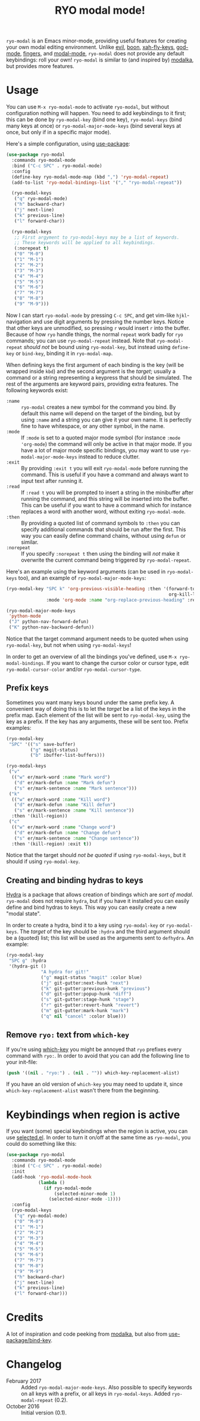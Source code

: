 #+TITLE:RYO modal mode!

=ryo-modal= is an Emacs minor-mode, providing useful features for creating your own modal editing environment. Unlike [[https://bitbucket.org/lyro/evil/wiki/Home][evil]], [[https://github.com/jyp/boon][boon]], [[http://ergoemacs.org/misc/ergoemacs_vi_mode.html][xah-fly-keys]], [[https://github.com/chrisdone/god-mode][god-mode]], [[https://github.com/fgeller/fingers.el][fingers]], and [[http://retroj.net/modal-mode][modal-mode]], =ryo-modal= does not provide any default keybindings: roll your own! =ryo-modal= is similar to (and inspired by) [[https://github.com/mrkkrp/modalka][modalka]], but provides more features.

* Usage

You can use =M-x ryo-modal-mode= to activate =ryo-modal=, but without configuration nothing will happen. You need to add keybindings to it first; this can be done by =ryo-modal-key= (bind one key), =ryo-modal-keys= (bind many keys at once) or =ryo-modal-major-mode-keys= (bind several keys at once, but only if in a specific major mode).

Here's a simple configuration, using [[https://github.com/jwiegley/use-package][use-package]]:

#+BEGIN_SRC emacs-lisp
  (use-package ryo-modal
    :commands ryo-modal-mode
    :bind ("C-c SPC" . ryo-modal-mode)
    :config
    (define-key ryo-modal-mode-map (kbd ",") 'ryo-modal-repeat)
    (add-to-list 'ryo-modal-bindings-list '("," "ryo-modal-repeat"))

    (ryo-modal-keys
     ("q" ryo-modal-mode)
     ("h" backward-char)
     ("j" next-line)
     ("k" previous-line)
     ("l" forward-char))

    (ryo-modal-keys
     ;; First argyment to ryo-modal-keys may be a list of keywords.
     ;; These keywords will be applied to all keybindings.
     (:norepeat t)
     ("0" "M-0")
     ("1" "M-1")
     ("2" "M-2")
     ("3" "M-3")
     ("4" "M-4")
     ("5" "M-5")
     ("6" "M-6")
     ("7" "M-7")
     ("8" "M-8")
     ("9" "M-9")))
#+END_SRC

Now I can start =ryo-modal-mode= by pressing =C-c SPC=, and get vim-like =hjkl=-navigation and use digit arguments by pressing the number keys. Notice that other keys are unmodified, so pressing =r= would insert =r= into the buffer. Because of how =ryo= handle things, the normal =repeat= work badly for =ryo= commands; you can use =ryo-modal-repeat= instead. Note that =ryo-modal-repeat= /should not/ be bound using =ryo-modal-key=, but instead using =define-key= or =bind-key=, binding it in =ryo-modal-map=.

When defining keys the first argument of each binding is the key (will be wrapped inside =kbd=) and the second argument is the /target/; usually a command or a string representing a keypress that should be simulated. The rest of the arguments are keyword pairs, providing extra features. The following keywords exist:

- =:name= :: =ryo-modal= creates a new symbol for the command you bind. By default this name will depend on the target of the binding, but by using =:name= and a string you can give it your own name. It is perfectly fine to have whitespace, or any other symbol, in the name.
- =:mode= :: If =:mode= is set to a quoted major mode symbol (for instance =:mode 'org-mode=) the command will only be active in that major mode. If you have a lot of major mode specific bindings, you may want to use =ryo-modal-major-mode-keys= instead to reduce clutter.
- =:exit= :: By providing =:exit t= you will exit =ryo-modal-mode= before running the command. This is useful if you have a command and always want to input text after running it.
- =:read= :: If =:read t= you will be prompted to insert a string in the minibuffer after running the command, and this string will be inserted into the buffer. This can be useful if you want to have a command which for instance replaces a word with another word, without exiting =ryo-modal-mode=.
- =:then= :: By providing a quoted list of command symbols to =:then= you can specify additional commands that should be run after the first. This way you can easily define command chains, without using =defun= or similar.
- =:norepeat= :: If you specify =:norepeat t= then using the binding will /not/ make it overwrite the current command being triggered by =ryo-modal-repeat=.

Here's an example using the keyword arguments (can be used in =ryo-modal-keys= too), and an example of =ryo-modal-major-mode-keys=:

#+BEGIN_SRC emacs-lisp
  (ryo-modal-key "SPC k" 'org-previous-visible-heading :then '(forward-to-word
                                                               org-kill-line)
                 :mode 'org-mode :name "org-replace-previous-heading" :read t)

  (ryo-modal-major-mode-keys
   'python-mode
   ("J" python-nav-forward-defun)
   ("K" python-nav-backward-defun))
#+END_SRC

Notice that the target command argument needs to be quoted when using =ryo-modal-key=, but not when using =ryo-modal-keys=!

In order to get an overview of all the bindings you've defined, use =M-x ryo-modal-bindings=. If you want to change the cursor color or cursor type, edit =ryo-modal-cursor-color= and/or =ryo-modal-cursor-type=.

** Prefix keys

Sometimes you want many keys bound under the same prefix key. A convenient way of doing this is to let the /target/ be a list of the keys in the prefix map. Each element of the list will be sent to =ryo-modal-key=, using the key as a prefix. If the key has any arguments, these will be sent too. Prefix examples:

#+BEGIN_SRC emacs-lisp
  (ryo-modal-key
   "SPC" '(("s" save-buffer)
           ("g" magit-status)
           ("b" ibuffer-list-buffers)))

  (ryo-modal-keys
   ("v"
    (("w" er/mark-word :name "Mark word")
     ("d" er/mark-defun :name "Mark defun")
     ("s" er/mark-sentence :name "Mark sentence")))
   ("k"
    (("w" er/mark-word :name "Kill word")
     ("d" er/mark-defun :name "Kill defun")
     ("s" er/mark-sentence :name "Kill sentence"))
    :then '(kill-region))
   ("c"
    (("w" er/mark-word :name "Change word")
     ("d" er/mark-defun :name "Change defun")
     ("s" er/mark-sentence :name "Change sentence"))
    :then '(kill-region) :exit t))
#+END_SRC

Notice that the target should /not be quoted/ if using =ryo-modal-keys=, but it should if using =ryo-modal-key=.

** Creating and binding hydras to keys

[[https://github.com/abo-abo/hydra][Hydra]] is a package that allows creation of bindings which are /sort of modal/. =ryo-modal= does not require =hydra=, but if you have it installed you can easily define and bind hydras to keys. This way you can easily create a new "modal state".

In order to create a hydra, bind it to a key using =ryo-modal-key= or =ryo-modal-keys=. The /target/ of the key should be =:hydra= and the third argument should be a (quoted) list; this list will be used as the arguments sent to =defhydra=. An example:

#+BEGIN_SRC emacs-lisp
  (ryo-modal-key
   "SPC g" :hydra
   '(hydra-git ()
               "A hydra for git!"
               ("g" magit-status "magit" :color blue)
               ("j" git-gutter:next-hunk "next")
               ("k" git-gutter:previous-hunk "previous")
               ("d" git-gutter:popup-hunk "diff")
               ("s" git-gutter:stage-hunk "stage")
               ("r" git-gutter:revert-hunk "revert")
               ("m" git-gutter:mark-hunk "mark")
               ("q" nil "cancel" :color blue)))
#+END_SRC

** Remove =ryo:= text from =which-key=

If you're using [[https://github.com/justbur/emacs-which-key][which-key]] you might be annoyed that =ryo= prefixes every command with =ryo:=. In order to avoid that you can add the following line to your init-file:

#+BEGIN_SRC emacs-lisp
(push '((nil . "ryo:") . (nil . "")) which-key-replacement-alist)
#+END_SRC

If you have an old version of =which-key= you may need to update it, since =which-key-replacement-alist= wasn't there from the beginning.

* Keybindings when region is active

If you want (some) special keybindings when the region is active, you can use [[https://github.com/Kungsgeten/selected.el][selected.el]]. In order to turn it on/off at the same time as =ryo-modal=, you could do something like this:

#+BEGIN_SRC emacs-lisp
  (use-package ryo-modal
    :commands ryo-modal-mode
    :bind ("C-c SPC" . ryo-modal-mode)
    :init
    (add-hook 'ryo-modal-mode-hook
              (lambda ()
                (if ryo-modal-mode
                    (selected-minor-mode 1)
                  (selected-minor-mode -1))))
    :config
    (ryo-modal-keys
     ("q" ryo-modal-mode)
     ("0" "M-0")
     ("1" "M-1")
     ("2" "M-2")
     ("3" "M-3")
     ("4" "M-4")
     ("5" "M-5")
     ("6" "M-6")
     ("7" "M-7")
     ("8" "M-8")
     ("9" "M-9")
     ("h" backward-char)
     ("j" next-line)
     ("k" previous-line)
     ("l" forward-char)))
#+END_SRC

* Credits

A lot of inspiration and code peeking from [[https://github.com/mrkkrp/modalka][modalka]], but also from [[https://github.com/jwiegley/use-package][use-package/bind-key]].

* Changelog

- February 2017 :: Added =ryo-modal-major-mode-keys=. Also possible to specify keywords on all keys with a prefix, or all keys in =ryo-modal-keys=. Added =ryo-modal-repeat= (0.2).
- October 2016 :: Initial version (0.1).
